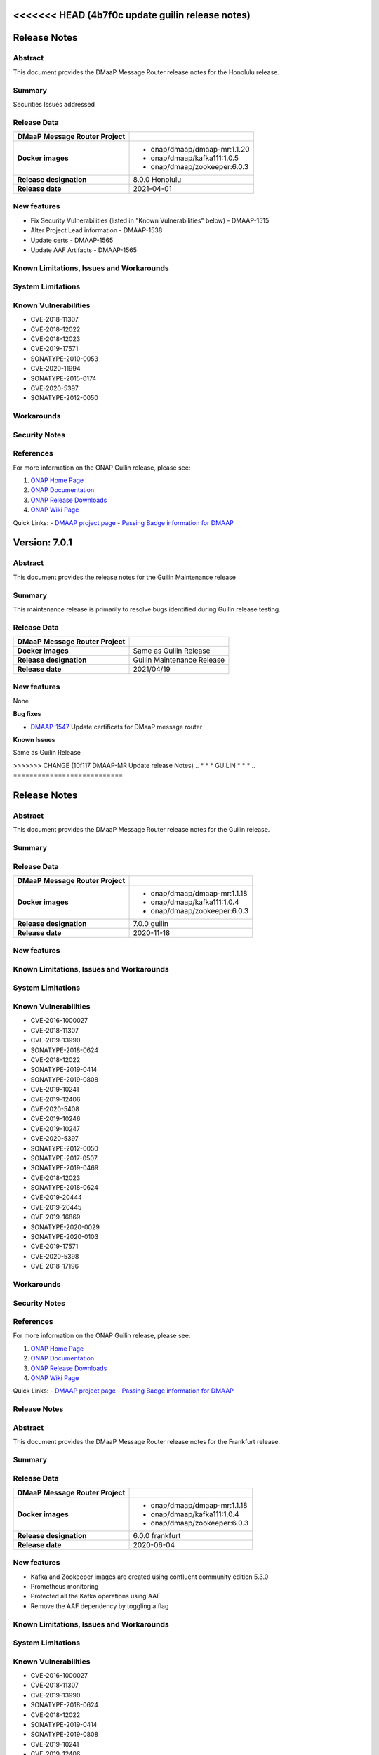 .. This work is licensed under a Creative Commons Attribution 4.0 International License.
.. http://creativecommons.org/licenses/by/4.0
.. _release_notes:

..      ===========================
<<<<<<< HEAD   (4b7f0c update guilin release notes)
=======
..      * * *    HONOLULU    * * *
..      ===========================

Release Notes
=============

Abstract
--------

This document provides the DMaaP Message Router release notes for the Honolulu release.

Summary
-------

Securities Issues addressed

Release Data
------------

+--------------------------------------+--------------------------------------+
| **DMaaP Message Router Project**     |                                      |
|                                      |                                      |
+--------------------------------------+--------------------------------------+
| **Docker images**                    | - onap/dmaap/dmaap-mr:1.1.20         |
|                                      | - onap/dmaap/kafka111:1.0.5          |
|                                      | - onap/dmaap/zookeeper:6.0.3         |
|                                      |                                      |
+--------------------------------------+--------------------------------------+
| **Release designation**              | 8.0.0 Honolulu                       |
|                                      |                                      |
+--------------------------------------+--------------------------------------+
| **Release date**                     | 2021-04-01                           |
|                                      |                                      |
+--------------------------------------+--------------------------------------+


New features
------------
* Fix Security Vulnerabilities (listed in "Known Vulnerabilities" below) - DMAAP-1515
* Alter Project Lead information - DMAAP-1538
* Update certs - DMAAP-1565
* Update AAF Artifacts - DMAAP-1565

Known Limitations, Issues and Workarounds
-----------------------------------------

System Limitations
------------------


Known Vulnerabilities
---------------------
* CVE-2018-11307
* CVE-2018-12022
* CVE-2018-12023
* CVE-2019-17571
* SONATYPE-2010-0053
* CVE-2020-11994
* SONATYPE-2015-0174
* CVE-2020-5397
* SONATYPE-2012-0050

Workarounds
-----------


Security Notes
--------------


References
----------

For more information on the ONAP Guilin release, please see:

#. `ONAP Home Page`_
#. `ONAP Documentation`_
#. `ONAP Release Downloads`_
#. `ONAP Wiki Page`_


.. _`ONAP Home Page`: https://www.onap.org
.. _`ONAP Wiki Page`: https://wiki.onap.org
.. _`ONAP Documentation`: https://docs.onap.org
.. _`ONAP Release Downloads`: https://git.onap.org

Quick Links:
- `DMAAP project page <https://wiki.onap.org/display/DW/DMaaP+Planning>`_
- `Passing Badge information for DMAAP <https://bestpractices.coreinfrastructure.org/en/projects/1751>`_


..      ===================================
..      * * *    GUILIN  MAINTENANCE  * * *
..      ===================================


Version: 7.0.1
==============

Abstract
--------

This document provides the release notes for the Guilin Maintenance release


Summary
-------

This maintenance release is primarily to resolve bugs identified during Guilin release testing.


Release Data
------------

+--------------------------------------+--------------------------------------+
| **DMaaP Message Router Project**     |                                      |
|                                      |                                      |
+--------------------------------------+--------------------------------------+
| **Docker images**                    | Same as Guilin Release               |
+--------------------------------------+--------------------------------------+
| **Release designation**              | Guilin Maintenance Release           |
|                                      |                                      |
+--------------------------------------+--------------------------------------+
| **Release date**                     | 2021/04/19                           |
|                                      |                                      |
+--------------------------------------+--------------------------------------+

New features
------------

None

**Bug fixes**

- `DMAAP-1547 <https://jira.onap.org/browse/DMAAP-1547>`_ Update certificats for DMaaP message router

**Known Issues**

Same as Guilin Release


..      ===========================
>>>>>>> CHANGE (10f117 DMAAP-MR Update release Notes)
..      * * *    GUILIN    * * *
..      ===========================

Release Notes
=============

Abstract
--------

This document provides the DMaaP Message Router release notes for the Guilin release.

Summary
-------


Release Data
------------

+--------------------------------------+--------------------------------------+
| **DMaaP Message Router Project**     |                                      |
|                                      |                                      |
+--------------------------------------+--------------------------------------+
| **Docker images**                    | - onap/dmaap/dmaap-mr:1.1.18         |
|                                      | - onap/dmaap/kafka111:1.0.4          |
|                                      | - onap/dmaap/zookeeper:6.0.3         |
|                                      |                                      |
+--------------------------------------+--------------------------------------+
| **Release designation**              | 7.0.0 guilin                         |
|                                      |                                      |
+--------------------------------------+--------------------------------------+
| **Release date**                     | 2020-11-18                           |
|                                      |                                      |
+--------------------------------------+--------------------------------------+


New features
------------

Known Limitations, Issues and Workarounds
-----------------------------------------

System Limitations
------------------


Known Vulnerabilities
---------------------
* CVE-2016-1000027
* CVE-2018-11307
* CVE-2019-13990
* SONATYPE-2018-0624
* CVE-2018-12022
* SONATYPE-2019-0414
* SONATYPE-2019-0808
* CVE-2019-10241
* CVE-2019-12406
* CVE-2020-5408
* CVE-2019-10246
* CVE-2019-10247
* CVE-2020-5397
* SONATYPE-2012-0050
* SONATYPE-2017-0507
* SONATYPE-2019-0469
* CVE-2018-12023
* SONATYPE-2018-0624
* CVE-2019-20444
* CVE-2019-20445
* CVE-2019-16869
* SONATYPE-2020-0029
* SONATYPE-2020-0103
* CVE-2019-17571
* CVE-2020-5398
* CVE-2018-17196


Workarounds
-----------


Security Notes
--------------


References
----------

For more information on the ONAP Guilin release, please see:

#. `ONAP Home Page`_
#. `ONAP Documentation`_
#. `ONAP Release Downloads`_
#. `ONAP Wiki Page`_


.. _`ONAP Home Page`: https://www.onap.org
.. _`ONAP Wiki Page`: https://wiki.onap.org
.. _`ONAP Documentation`: https://docs.onap.org
.. _`ONAP Release Downloads`: https://git.onap.org

Quick Links:
- `DMAAP project page <https://wiki.onap.org/display/DW/DMaaP+Planning>`_
- `Passing Badge information for DMAAP <https://bestpractices.coreinfrastructure.org/en/projects/1751>`_

..      ===========================
..      * * *    FRANKFURT    * * *
..      ===========================

Release Notes
-------------

Abstract
--------

This document provides the DMaaP Message Router release notes for the Frankfurt release.

Summary
-------


Release Data
------------

+--------------------------------------+--------------------------------------+
| **DMaaP Message Router Project**     |                                      |
|                                      |                                      |
+--------------------------------------+--------------------------------------+
| **Docker images**                    | - onap/dmaap/dmaap-mr:1.1.18         |
|                                      | - onap/dmaap/kafka111:1.0.4          |
|                                      | - onap/dmaap/zookeeper:6.0.3         |
|                                      |                                      |
+--------------------------------------+--------------------------------------+
| **Release designation**              | 6.0.0 frankfurt                      |
|                                      |                                      |
+--------------------------------------+--------------------------------------+
| **Release date**                     | 2020-06-04                           |
|                                      |                                      |
+--------------------------------------+--------------------------------------+


New features
------------
* Kafka and Zookeeper images are created using confluent community edition 5.3.0 
* Prometheus monitoring
* Protected all the Kafka operations using AAF
* Remove the AAF dependency by toggling  a flag


Known Limitations, Issues and Workarounds
-----------------------------------------

System Limitations
------------------


Known Vulnerabilities
---------------------
* CVE-2016-1000027
* CVE-2018-11307
* CVE-2019-13990
* SONATYPE-2018-0624
* CVE-2018-12022
* SONATYPE-2019-0414
* SONATYPE-2019-0808
* CVE-2019-10241
* CVE-2019-12406
* CVE-2020-5408
* CVE-2019-10246
* CVE-2019-10247
* CVE-2020-5397
* SONATYPE-2012-0050
* SONATYPE-2017-0507
* SONATYPE-2019-0469
* CVE-2018-12023
* SONATYPE-2018-0624
* CVE-2019-20444
* CVE-2019-20445
* CVE-2019-16869
* SONATYPE-2020-0029
* SONATYPE-2020-0103
* CVE-2019-17571
* CVE-2020-5398
* CVE-2018-17196


Workarounds
-----------


Security Notes
--------------


References
----------

For more information on the ONAP Frankfurt release, please see:

#. `ONAP Home Page`_
#. `ONAP Documentation`_
#. `ONAP Release Downloads`_
#. `ONAP Wiki Page`_


.. _`ONAP Home Page`: https://www.onap.org
.. _`ONAP Wiki Page`: https://wiki.onap.org
.. _`ONAP Documentation`: https://docs.onap.org
.. _`ONAP Release Downloads`: https://git.onap.org

Quick Links:
- `DMAAP project page <https://wiki.onap.org/display/DW/DMaaP+Planning>`_
- `Passing Badge information for DMAAP <https://bestpractices.coreinfrastructure.org/en/projects/1751>`_


Version: 1.1.16 (ElAlto)
------------------------

:Release Date: 2019-10-10

**New Features**

- Cert based authentication support in Message Router
- Improved Kafka and Zookeeper cluster lookup
- Pluggable Kafka server.properties,log4j.properties  and Message Router logback.xml


**Bug Fixes**

- Fixed for security vulnerabilities in Message Router
- Fixed  authorization issues in Message Router

**Known Issues**
	NA

**Security Notes**

DMAAP code has been formally scanned during build time using NexusIQ and all Critical vulnerabilities have been addressed, items that remain open have been assessed for risk and determined to be false positive. The DMAAP open Critical security vulnerabilities and their risk assessment have been documented as part of the `Dublin <https://wiki.onap.org/pages/viewpage.action?pageId=64003715>`_.

Quick Links:

- `DMAAP project page <https://wiki.onap.org/display/DW/DMaaP+Planning>`_
- `Passing Badge information for DMAAP <https://bestpractices.coreinfrastructure.org/en/projects/1751>`_
- `Dublin Project Vulnerability Review Table for DMAAP <https://wiki.onap.org/pages/viewpage.action?pageId=64003715>`_

**Upgrade Notes**
  NA

**Deprecation Notes**

Version: 1.1.14 (Dublin)
------------------------

:Release Date: 2019-06-06

**New Features**

- Upgrade Kafka to v1.1.1
- Support for Authenticated topics
- Add Scaling support
- Support for multi-site applications 
- Add MirrorMaker to allow for message replication across Kafka clusters

**Bug Fixes**
	NA
**Known Issues**
	NA

**Security Notes**

DMAAP code has been formally scanned during build time using NexusIQ and all Critical vulnerabilities have been addressed, items that remain open have been assessed for risk and determined to be false positive. The DMAAP open Critical security vulnerabilities and their risk assessment have been documented as part of the `Dublin <https://wiki.onap.org/pages/viewpage.action?pageId=64003715>`_.

Quick Links:

- `DMAAP project page <https://wiki.onap.org/display/DW/DMaaP+Planning>`_
- `Passing Badge information for DMAAP <https://bestpractices.coreinfrastructure.org/en/projects/1751>`_
- `Dublin Project Vulnerability Review Table for DMAAP <https://wiki.onap.org/pages/viewpage.action?pageId=64003715>`_

**Upgrade Notes**
  NA

**Deprecation Notes**


Version: 1.1.8 (Casablanca)
---------------------------

:Release Date: 2018-11-30

**New Features**

 - DMaaP client changes to fix some known issues
 - Kafka upgrade  to 0.11.0.1 and corresponding changes in the Message Router
 - New Kafka image was created instead of using the publicly available Kafka image

**Bug Fixes**
	NA
	
**Known Issues**

If the ZooKeeper  is restarted, Message Router works as expected only after restarting the Message Router . Refer  `Jira <https://jira.onap.org/browse/DMAAP-893>`_  for more details

**Security Notes**

DMAAP code has been formally scanned during build time using NexusIQ and all Critical vulnerabilities have been addressed, items that remain open have been assessed for risk and determined to be false positive. The DMAAP open Critical security vulnerabilities and their risk assessment have been documented as part of the `Casablanca <https://wiki.onap.org/pages/viewpage.action?pageId=42598688>`_.

Quick Links:

- `DMAAP project page <https://wiki.onap.org/display/DW/DMaaP+Planning>`_
- `Passing Badge information for DMAAP <https://bestpractices.coreinfrastructure.org/en/projects/1751>`_
- `Casablanca Project Vulnerability Review Table for DMAAP <https://wiki.onap.org/pages/viewpage.action?pageId=42598688>`_

**Upgrade Notes**
  NA

**Deprecation Notes**



Version: 1.1.4
--------------

:Release Date: 2018-06-07

**New Features**

 - Topic creation with out AAF
 - DMaaP client changes to call the message Router with out authentication
 - Kafka upgrade from 0.8.11 to 1.1.0
 - Fixes for docker image packaging issues

**Bug Fixes**
	NA
**Known Issues**
	NA

**Security Notes**

DMAAP code has been formally scanned during build time using NexusIQ and all Critical vulnerabilities have been addressed, items that remain open have been assessed for risk and determined to be false positive. The DMAAP open Critical security vulnerabilities and their risk assessment have been documented as part of the `project <https://wiki.onap.org/pages/viewpage.action?pageId=28379799>`_.

Quick Links:
- `DMAAP project page <https://wiki.onap.org/display/DW/DMaaP+Planning>`_
- `Passing Badge information for DMAAP <https://bestpractices.coreinfrastructure.org/en/projects/1751>`_
- `Project Vulnerability Review Table for DMAAP <https://wiki.onap.org/pages/viewpage.action?pageId=28379799>`_

**Upgrade Notes**
  NA

**Deprecation Notes**

Version: 1.0.1
--------------

:Release Date: 2017-11-16


New Features:

 - Pub/sub messaging metaphor to broaden data processing opportunities
 - A single solution for most event distribution needs to support a range of environments
 - Standardized topic names
 - Implements a RESTful HTTP API for provisioning
 - Implements a RESTful HTTP API for message transactions (i.e. pub, sub)
 - Implements a RESTful HTTP API for transaction metrics
 - Topic registry and discovery



Bug Fixes
   - `DMAAP-165 <https://jira.onap.org/browse/DMAAP-165>`_ Correct documentation rst file errors and warnings
   - `DMAAP-160 <https://jira.onap.org/browse/DMAAP-160>`_ DMaaP periodically loses connection to Kafka
   - `DMAAP-157 <https://jira.onap.org/browse/DMAAP-157>`_ SDC service models distribution fails
   - `DMAAP-151 <https://jira.onap.org/browse/DMAAP-151>`_ Fix docker image bug
   - `DMAAP-1 <https://jira.onap.org/browse/DMAAP-1>`_ MSO DB is not populated with the models from SDC
   
Known Issues
   - `DMAAP-164 <https://jira.onap.org/browse/DMAAP-164>`_ The dependency from kafka for zookeeper created issues when the vm is restarted

Other

